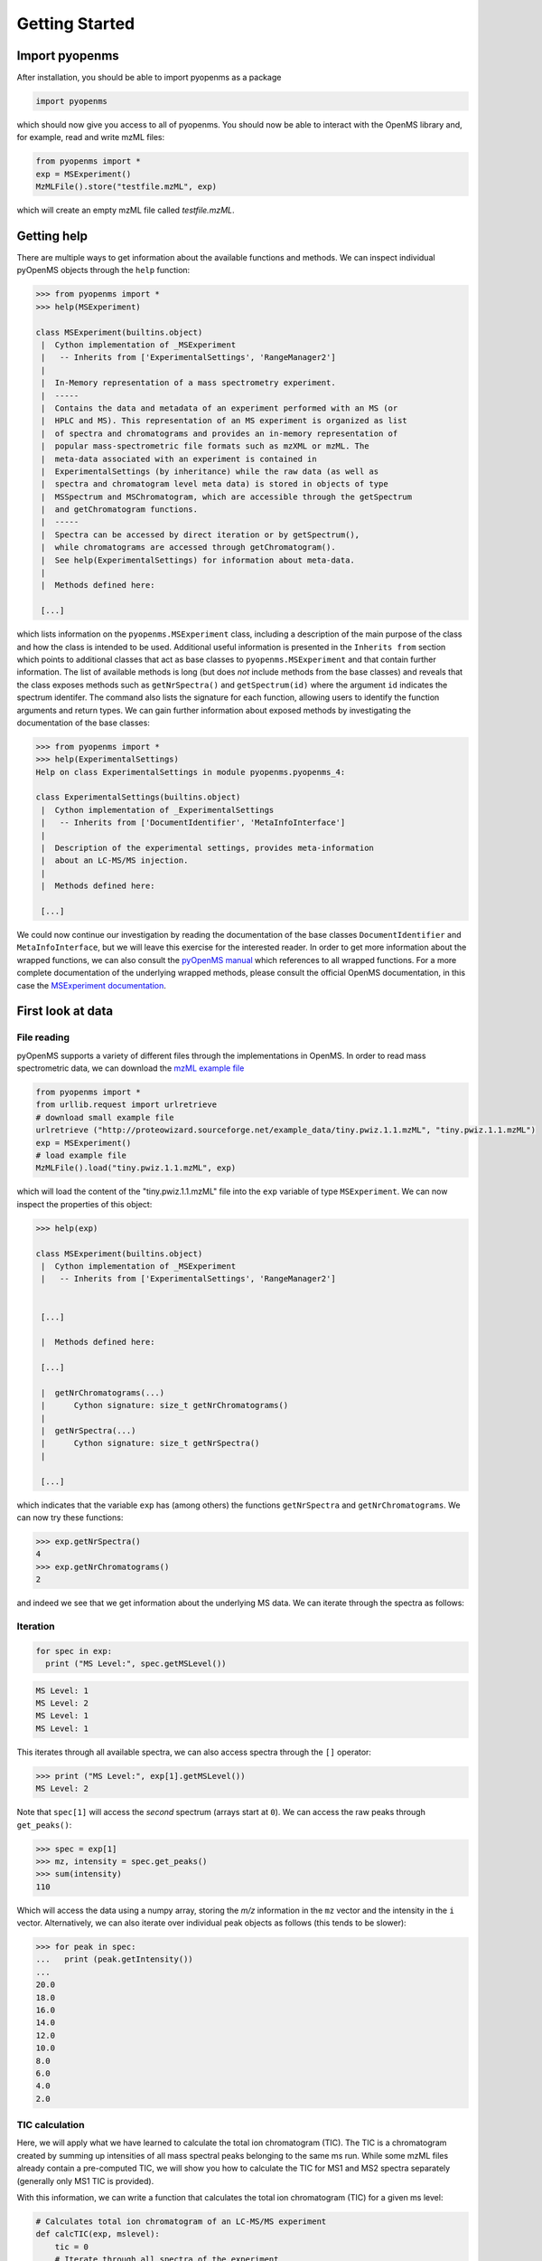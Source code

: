 Getting Started
===============

Import pyopenms
***************

After installation, you should be able to import pyopenms as a package

.. code-block:: python

    import pyopenms

which should now give you access to all of pyopenms. You should now be able to
interact with the OpenMS library and, for example, read and write mzML files:

.. code-block:: python

    from pyopenms import *
    exp = MSExperiment()
    MzMLFile().store("testfile.mzML", exp)

which will create an empty mzML file called `testfile.mzML`.

Getting help
************

There are multiple ways to get information about the available functions and
methods. We can inspect individual pyOpenMS objects through the ``help``
function:

.. code-block:: python

    >>> from pyopenms import *
    >>> help(MSExperiment)

    class MSExperiment(builtins.object)
     |  Cython implementation of _MSExperiment
     |   -- Inherits from ['ExperimentalSettings', 'RangeManager2']
     |  
     |  In-Memory representation of a mass spectrometry experiment.
     |  -----
     |  Contains the data and metadata of an experiment performed with an MS (or
     |  HPLC and MS). This representation of an MS experiment is organized as list
     |  of spectra and chromatograms and provides an in-memory representation of
     |  popular mass-spectrometric file formats such as mzXML or mzML. The
     |  meta-data associated with an experiment is contained in
     |  ExperimentalSettings (by inheritance) while the raw data (as well as
     |  spectra and chromatogram level meta data) is stored in objects of type
     |  MSSpectrum and MSChromatogram, which are accessible through the getSpectrum
     |  and getChromatogram functions.
     |  -----
     |  Spectra can be accessed by direct iteration or by getSpectrum(),
     |  while chromatograms are accessed through getChromatogram().
     |  See help(ExperimentalSettings) for information about meta-data.
     |  
     |  Methods defined here:

     [...]


which lists information on the ``pyopenms.MSExperiment`` class, including a
description of the main purpose of the class and how the class is intended to
be used. Additional useful information is presented in the ``Inherits from``
section which points to additional classes that act as base classes to
``pyopenms.MSExperiment`` and that contain further information.
The list of available methods is long (but does *not* include methods from the
base classes) and reveals that the class exposes methods such as
``getNrSpectra()`` and ``getSpectrum(id)`` where the argument ``id`` indicates
the spectrum identifer.  The command also lists the signature for each
function, allowing users to identify the function arguments and return types.
We can gain further information about exposed methods by investigating the
documentation of the base classes:

.. code-block:: python

    >>> from pyopenms import *
    >>> help(ExperimentalSettings)
    Help on class ExperimentalSettings in module pyopenms.pyopenms_4:

    class ExperimentalSettings(builtins.object)
     |  Cython implementation of _ExperimentalSettings
     |   -- Inherits from ['DocumentIdentifier', 'MetaInfoInterface']
     |  
     |  Description of the experimental settings, provides meta-information
     |  about an LC-MS/MS injection.
     |  
     |  Methods defined here:

     [...]

We could now continue our investigation by reading the documentation of the
base classes ``DocumentIdentifier`` and ``MetaInfoInterface``, but we will
leave this exercise for the interested reader.  In order to get more
information about the wrapped functions, we can also consult the `pyOpenMS
manual <http://proteomics.ethz.ch/pyOpenMS_Manual.pdf>`_ which references to
all wrapped functions. For a more complete documentation of the underlying
wrapped methods, please consult the official OpenMS documentation, in this case
the `MSExperiment documentation
<https://abibuilder.informatik.uni-tuebingen.de/archive/openms/Documentation/release/latest/html/classOpenMS_1_1MSExperiment.html>`_.


First look at data
******************

File reading
^^^^^^^^^^^^

pyOpenMS supports a variety of different files through the implementations in
OpenMS. In order to read mass spectrometric data, we can download the `mzML
example file <http://proteowizard.sourceforge.net/example_data/tiny.pwiz.1.1.mzML>`_

.. code-block:: python

    from pyopenms import *
    from urllib.request import urlretrieve
    # download small example file
    urlretrieve ("http://proteowizard.sourceforge.net/example_data/tiny.pwiz.1.1.mzML", "tiny.pwiz.1.1.mzML")
    exp = MSExperiment()
    # load example file
    MzMLFile().load("tiny.pwiz.1.1.mzML", exp)

which will load the content of the "tiny.pwiz.1.1.mzML" file into the ``exp``
variable of type ``MSExperiment``.
We can now inspect the properties of this object:

.. code-block:: python

    >>> help(exp)

    class MSExperiment(builtins.object)
     |  Cython implementation of _MSExperiment
     |   -- Inherits from ['ExperimentalSettings', 'RangeManager2']


     [...]

     |  Methods defined here:

     [...]

     |  getNrChromatograms(...)
     |      Cython signature: size_t getNrChromatograms()
     |
     |  getNrSpectra(...)
     |      Cython signature: size_t getNrSpectra()
     |

     [...]


which indicates that the variable ``exp`` has (among others) the functions
``getNrSpectra`` and ``getNrChromatograms``. We can now try these functions:

.. code-block:: python

    >>> exp.getNrSpectra()
    4
    >>> exp.getNrChromatograms()
    2

and indeed we see that we get information about the underlying MS data. We can
iterate through the spectra as follows:


Iteration
^^^^^^^^^

.. code-block:: python

    for spec in exp:
      print ("MS Level:", spec.getMSLevel())

.. code-block:: python

    MS Level: 1
    MS Level: 2
    MS Level: 1
    MS Level: 1

This iterates through all available spectra, we can also access spectra through the ``[]`` operator:

.. code-block:: python

    >>> print ("MS Level:", exp[1].getMSLevel())
    MS Level: 2

Note that ``spec[1]`` will access the *second* spectrum (arrays start at
``0``). We can access the raw peaks through ``get_peaks()``:

.. code-block:: python

    >>> spec = exp[1]
    >>> mz, intensity = spec.get_peaks()
    >>> sum(intensity)
    110

Which will access the data using a numpy array, storing the *m/z* information
in the ``mz`` vector and the intensity in the ``i`` vector. Alternatively, we
can also iterate over individual peak objects as follows (this tends to be
slower):

.. code-block:: python

    >>> for peak in spec:
    ...   print (peak.getIntensity())
    ...
    20.0
    18.0
    16.0
    14.0
    12.0
    10.0
    8.0
    6.0
    4.0
    2.0

TIC calculation
^^^^^^^^^^^^^^^

Here, we will apply what we have learned to calculate the total ion chromatogram (TIC). The TIC is a 
chromatogram created by summing up intensities of all mass spectral peaks belonging to the same ms run.
While some mzML files already contain a pre-computed TIC, we will show you how to calculate the TIC for MS1
and MS2 spectra separately (generally only MS1 TIC is provided).

With this information, we can write a function that calculates the total ion
chromatogram (TIC) for a given ms level: 

.. code-block:: python

    # Calculates total ion chromatogram of an LC-MS/MS experiment
    def calcTIC(exp, mslevel):
        tic = 0
        # Iterate through all spectra of the experiment
        for spec in exp:
            # Only calculate TIC for matching (MS1) spectra
            if spec.getMSLevel() == mslevel:
                mz, i = spec.get_peaks()
                tic += sum(i)
        return tic

To calculate a TIC we would now call the function:

.. code-block:: python

    >>> calcTIC(exp, 1)
    240.0
    >>> sum([sum(s.get_peaks()[1]) for s in exp if s.getMSLevel() == 1])
    240.0
    >>> calcTIC(exp, 2)
    110.0

Note how one can compute the same property using list comprehensions in Python
(see line number 3 in the above code which computes the TIC using filtering
properties of Python list comprehensions (``s.getMSLevel() == 1``) and computes
the sum over all peaks (right ``sum``) and the sum over all spectra (left
``sum``) to retrieve the TIC).

One can access the retention times and intensities of the TIC in different ways
and generate a 2D graph using ``matplotlib``: 

.. code-block:: python

    from pyopenms import *
    import matplotlib.pyplot as plt
    from urllib.request import urlretrieve

    # retrieve MS data
    gh = 'https://raw.githubusercontent.com/OpenMS/OpenMS/develop'
    urlretrieve (gh+'/src/tests/topp/FeatureFinderMetaboIdent_1_input.mzML',
                'ms_data.mzML')
    
    # load MS data into MSExperiment()
    exp = MSExperiment()
    MzMLFile().load("ms_data.mzML", exp)
    
    # choose one of the following three methods to access the TIC data
    # 1) recalculate TIC data with the calculateTIC() function
    tic = exp.calculateTIC()
    retention_times, intensities = tic.get_peaks()

    # 2) get TIC data using list comprehensions
    retention_times = [spec.getRT() for spec in exp]
    intensities = [sum(spec.get_peaks()[1]) for spec in exp if spec.getMSLevel() == 1]

    # 3) get TIC data looping over spectra in MSExperiment()
    retention_times = []
    intensities = []
    for spec in exp:
        if spec.getMSLevel() == 1:
            retention_times.append(spec.getRT())
            intensities.append(sum(spec.get_peaks()[1]))

    # plot retention times and intensities and add labels
    plt.plot(retention_times, intensities)

    plt.title('TIC')
    plt.xlabel('time (s)')
    plt.ylabel('intensity (cps)')

    plt.show()

.. image:: img/TICPlot.png

.. image:: ./img/launch_binder.jpg
   :target: https://mybinder.org/v2/gh/OpenMS/pyopenms-extra/master+ipynb?urlpath=lab/tree/docs/source/getting_started.ipynb
   :alt: Launch Binder
